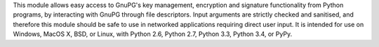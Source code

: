 This module allows easy access to GnuPG's key management, encryption and signature functionality from Python programs, by interacting with GnuPG through file descriptors. Input arguments are strictly checked and sanitised, and therefore this module should be safe to use in networked applications requiring direct user input. It is intended for use on Windows, MacOS X, BSD, or Linux, with Python 2.6, Python 2.7, Python 3.3, Python 3.4, or PyPy.



